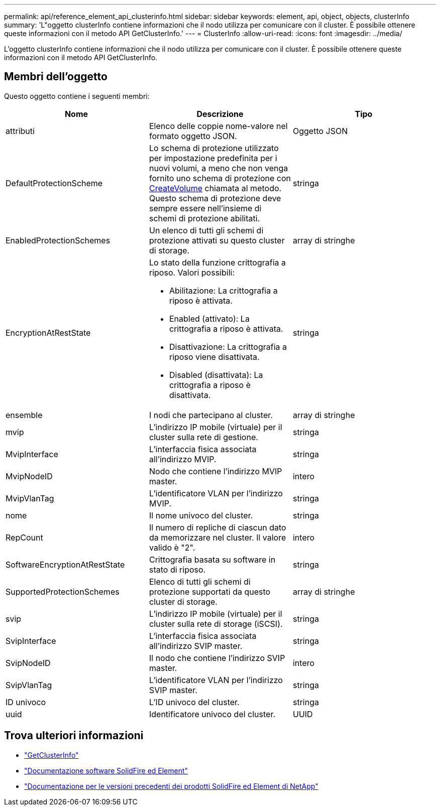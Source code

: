 ---
permalink: api/reference_element_api_clusterinfo.html 
sidebar: sidebar 
keywords: element, api, object, objects, clusterInfo 
summary: 'L"oggetto clusterInfo contiene informazioni che il nodo utilizza per comunicare con il cluster. È possibile ottenere queste informazioni con il metodo API GetClusterInfo.' 
---
= ClusterInfo
:allow-uri-read: 
:icons: font
:imagesdir: ../media/


[role="lead"]
L'oggetto clusterInfo contiene informazioni che il nodo utilizza per comunicare con il cluster. È possibile ottenere queste informazioni con il metodo API GetClusterInfo.



== Membri dell'oggetto

Questo oggetto contiene i seguenti membri:

|===
| Nome | Descrizione | Tipo 


 a| 
attributi
 a| 
Elenco delle coppie nome-valore nel formato oggetto JSON.
 a| 
Oggetto JSON



 a| 
DefaultProtectionScheme
 a| 
Lo schema di protezione utilizzato per impostazione predefinita per i nuovi volumi, a meno che non venga fornito uno schema di protezione con xref:reference_element_api_createvolume.adoc[CreateVolume] chiamata al metodo. Questo schema di protezione deve sempre essere nell'insieme di schemi di protezione abilitati.
 a| 
stringa



 a| 
EnabledProtectionSchemes
 a| 
Un elenco di tutti gli schemi di protezione attivati su questo cluster di storage.
 a| 
array di stringhe



 a| 
EncryptionAtRestState
 a| 
Lo stato della funzione crittografia a riposo. Valori possibili:

* Abilitazione: La crittografia a riposo è attivata.
* Enabled (attivato): La crittografia a riposo è attivata.
* Disattivazione: La crittografia a riposo viene disattivata.
* Disabled (disattivata): La crittografia a riposo è disattivata.

 a| 
stringa



 a| 
ensemble
 a| 
I nodi che partecipano al cluster.
 a| 
array di stringhe



 a| 
mvip
 a| 
L'indirizzo IP mobile (virtuale) per il cluster sulla rete di gestione.
 a| 
stringa



 a| 
MvipInterface
 a| 
L'interfaccia fisica associata all'indirizzo MVIP.
 a| 
stringa



 a| 
MvipNodeID
 a| 
Nodo che contiene l'indirizzo MVIP master.
 a| 
intero



 a| 
MvipVlanTag
 a| 
L'identificatore VLAN per l'indirizzo MVIP.
 a| 
stringa



 a| 
nome
 a| 
Il nome univoco del cluster.
 a| 
stringa



 a| 
RepCount
 a| 
Il numero di repliche di ciascun dato da memorizzare nel cluster. Il valore valido è "2".
 a| 
intero



 a| 
SoftwareEncryptionAtRestState
 a| 
Crittografia basata su software in stato di riposo.
 a| 
stringa



 a| 
SupportedProtectionSchemes
 a| 
Elenco di tutti gli schemi di protezione supportati da questo cluster di storage.
 a| 
array di stringhe



 a| 
svip
 a| 
L'indirizzo IP mobile (virtuale) per il cluster sulla rete di storage (iSCSI).
 a| 
stringa



 a| 
SvipInterface
 a| 
L'interfaccia fisica associata all'indirizzo SVIP master.
 a| 
stringa



 a| 
SvipNodeID
 a| 
Il nodo che contiene l'indirizzo SVIP master.
 a| 
intero



 a| 
SvipVlanTag
 a| 
L'identificatore VLAN per l'indirizzo SVIP master.
 a| 
stringa



 a| 
ID univoco
 a| 
L'ID univoco del cluster.
 a| 
stringa



 a| 
uuid
 a| 
Identificatore univoco del cluster.
 a| 
UUID

|===
[discrete]
== Trova ulteriori informazioni

* link:../api/reference_element_api_getclusterinfo.html["GetClusterInfo"]
* https://docs.netapp.com/us-en/element-software/index.html["Documentazione software SolidFire ed Element"]
* https://docs.netapp.com/sfe-122/topic/com.netapp.ndc.sfe-vers/GUID-B1944B0E-B335-4E0B-B9F1-E960BF32AE56.html["Documentazione per le versioni precedenti dei prodotti SolidFire ed Element di NetApp"^]


